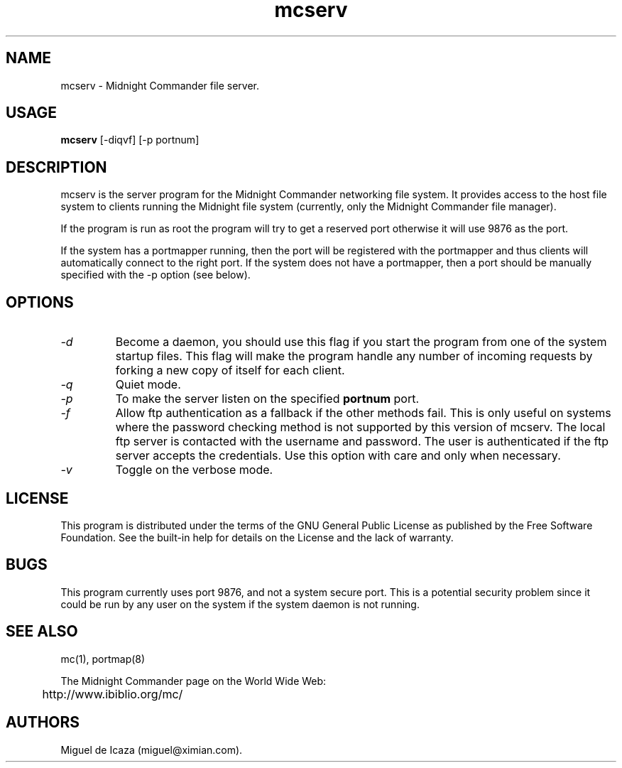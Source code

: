 .TH mcserv 8 "June 2005"
.SH NAME
mcserv \- Midnight Commander file server.
.SH USAGE
.B mcserv
[\-diqvf] [\-p portnum]
.SH DESCRIPTION
.LP
mcserv is the server program for the Midnight Commander networking
file system.  It provides access to the host file system to clients
running the Midnight file system (currently, only the Midnight
Commander file manager).
.PP
If the program is run as root the program will try to get a reserved
port otherwise it will use 9876 as the port.
.PP
If the system has a portmapper running, then the port will be
registered with the portmapper and thus clients will automatically
connect to the right port.  If the system does not have a portmapper,
then a port should be manually specified with the -p option (see
below). 
.PP
.SH OPTIONS
.TP
.I "-d"
Become a daemon, you should use this flag if you start the program
from one of the system startup files.  This flag will make the program
handle any number of incoming requests by forking a new copy of itself
for each client.
.TP
.I "-q"
Quiet mode.
.TP
.I "-p"
To make the server listen on the specified 
.B portnum
port.
.TP
.I "-f"
Allow ftp authentication as a fallback if the other methods fail.
This is only useful on systems where the password checking method is not
supported by this version of mcserv.  The local ftp server is contacted
with the username and password.  The user is authenticated if the ftp
server accepts the credentials.  Use this option with care and only
when necessary.
.TP
.I "-v"
Toggle on the verbose mode.
.SH LICENSE
This program is distributed under the terms of the GNU General Public
License as published by the Free Software Foundation. See the built-in
help for details on the License and the lack of warranty.
.SH BUGS
This program currently uses port 9876, and not a system secure port.
This is a potential security problem since it could be run by any user
on the system if the system daemon is not running.  
.SH SEE ALSO
mc(1), portmap(8)
.PP
.PP
.nf
The Midnight Commander page on the  World Wide Web:
	http://www.ibiblio.org/mc/
.fi
.PP
.SH AUTHORS
Miguel de Icaza (miguel@ximian.com).


